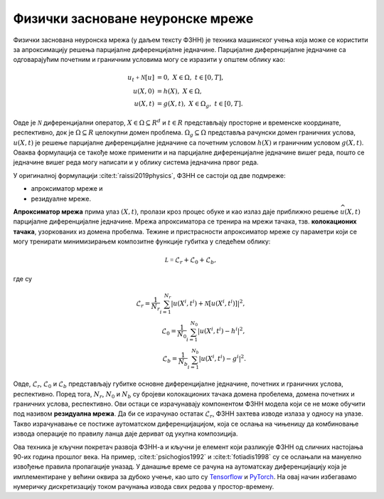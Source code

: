 Физички засноване неуронске мреже
------------------------------------------

Физички заснована неуронска мрежа (у даљем тексту ФЗНН) је техника машинског учења која може се користити за апроксимацију решења парцијалне диференцијалне једначине. Парцијалне диференцијалне једначине са одговарајућим почетним и граничним условима могу се изразити у општем облику као:

.. math::
    :name: eq:osnovne

    u_{t}\mathcal{+ N}\lbrack u\rbrack &= 0,\ \ X \in \Omega,\ t \in \lbrack 0,T\rbrack, \\
    u(X,0) &= h(X),\ \ X \in \Omega, \\
    u(X,t) &= g(X,t),\ \ X \in \Omega_{g},\ t \in \lbrack 0,T\rbrack.

Овде је :math:`\mathcal{N}` диференцијални оператор, :math:`X \in {\Omega \subseteq R}^{d}` и :math:`t \in R` представљају просторне и временске координате, респективно, док је :math:`\Omega \subseteq R` целокупни домен проблема. :math:`\Omega_{g} \subseteq \Omega` представља рачунски домен граничних услова, :math:`u(X,t)` је решење парцијалне диференцијалне једначине са почетним  условом :math:`h(X)` и граничним условом :math:`g(X,t)`. Оваква формулација се такође може применити и на парцијалне диференцијалне једначине вишег реда, пошто се једначине вишег реда могу написати и у облику система једначина првог реда.

У оригиналној формулацији :cite:t:`raissi2019physics`, ФЗНН се састоји од две подмреже:

* апроксиматор мреже и 
* резидуалне мреже. 

**Апроксиматор мрежа** прима улаз :math:`(X,t)`, пролази кроз процес обуке и као излаз даје приближно решење :math:`\widehat{u}(X,t)` парцијалне диференцијалне једначине. Мрежа апроксиматора се тренира на мрежи тачака, тзв. **колокационих тачака**, узоркованих из домена пробелма. Тежине и пристрасности апроксиматор мреже су параметри који се могу тренирати минимизирањем композитне функције губитка у следећем облику:

.. math:: 
    :name: eq:loss1

    \mathcal{L =}\mathcal{L}_{r} + \mathcal{L}_{0} + \mathcal{L}_{b},

где су

.. math:: 
    :name: eq:loss2

    \mathcal{L}_{r} = \frac{1}{N_{r}}\sum_{i = 1}^{N_{r}}{\left| u\left( X^{i},t^{i} \right) + \mathcal{N}\left\lbrack u\left( X^{i},t^{i} \right) \right\rbrack \right|^{2},} \\
    \mathcal{L}_{0} = \frac{1}{N_{0}}\sum_{i = 1}^{N_{0}}{\left| u\left( X^{i},t^{i} \right) - h^{i} \right|^{2},} \\
    \mathcal{L}_{b} = \frac{1}{N_{b}}\sum_{i = 1}^{N_{b}}\left| u\left( X^{i},t^{i} \right) - g^{i} \right|^{2}. 

Овде, :math:`\mathcal{L}_{r}`, :math:`\mathcal{L}_{0}` и :math:`\mathcal{L}_{b}` представљају губитке основне диференцијалне једначине, почетних и граничних
услова, респективно. Поред тога, :math:`N_{r}`, :math:`N_{0}` и :math:`N_{b}` су бројеви колокационих тачака домена пробелема, домена почетних и граничних услова, респективно. Ови остаци се израчунавају компонентом ФЗНН модела који се не може обучити под називом **резидуална мрежа**. Да би се израчунао остатак
:math:`\mathcal{L}_{r}`, ФЗНН захтева изводе излаза у односу на улазе. Такво израчунавање се постиже аутоматском диференцијацијом, која се ослања на чињеницу да комбиновање извода операције по правилу ланца даје дериват од укупна композиција. 

Ова техника је кључни покретач развоја ФЗНН-а и кључни је елемент који разликује ФЗНН од сличних настојања 90-их година прошлог века. На пример, :cite:t:`psichogios1992` и :cite:t:`fotiadis1998` су се ослањали на мануелно извођење правила пропагације уназад. У данашње време се рачуна на аутоматскау диференцијацију која је имплементиране у већини оквира за дубоко учење, као што су `Tensorflow <https://www.tensorflow.org/>`__ и `PyTorch <https://pytorch.org/>`_. На овај начин избегавамо нумеричку дискретизацију током рачунања извода свих редова у простор-времену.
